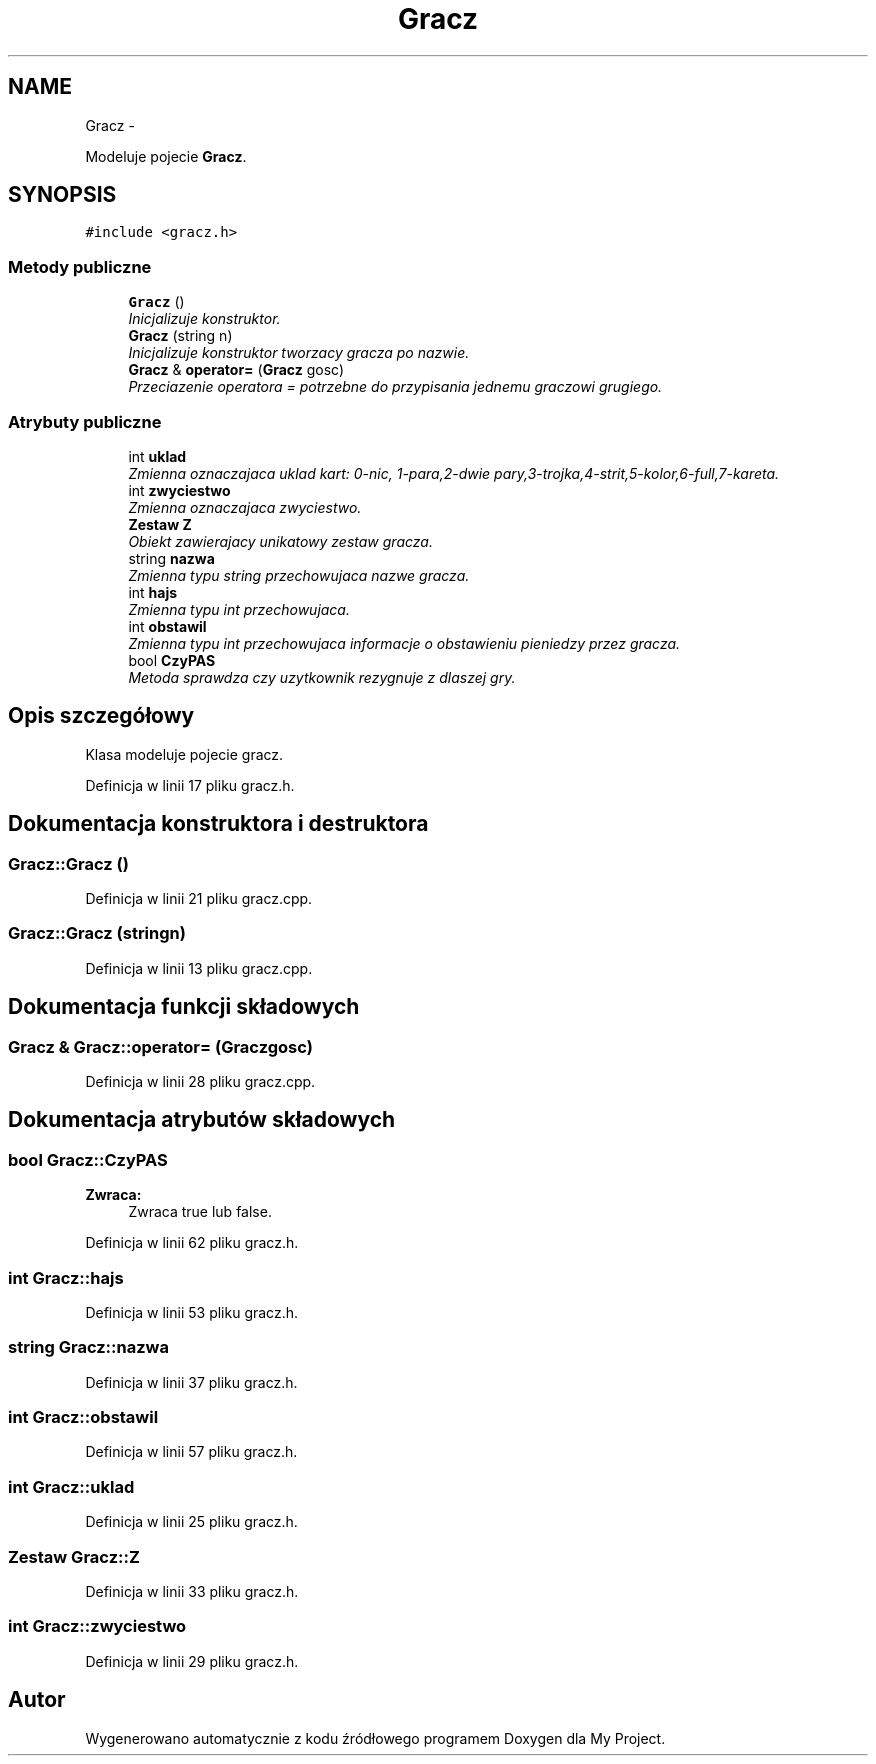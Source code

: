 .TH "Gracz" 3 "Śr, 11 cze 2014" "My Project" \" -*- nroff -*-
.ad l
.nh
.SH NAME
Gracz \- 
.PP
Modeluje pojecie \fBGracz\fP\&.  

.SH SYNOPSIS
.br
.PP
.PP
\fC#include <gracz\&.h>\fP
.SS "Metody publiczne"

.in +1c
.ti -1c
.RI "\fBGracz\fP ()"
.br
.RI "\fIInicjalizuje konstruktor\&. \fP"
.ti -1c
.RI "\fBGracz\fP (string n)"
.br
.RI "\fIInicjalizuje konstruktor tworzacy gracza po nazwie\&. \fP"
.ti -1c
.RI "\fBGracz\fP & \fBoperator=\fP (\fBGracz\fP gosc)"
.br
.RI "\fIPrzeciazenie operatora = potrzebne do przypisania jednemu graczowi grugiego\&. \fP"
.in -1c
.SS "Atrybuty publiczne"

.in +1c
.ti -1c
.RI "int \fBuklad\fP"
.br
.RI "\fIZmienna oznaczajaca uklad kart: 0-nic, 1-para,2-dwie pary,3-trojka,4-strit,5-kolor,6-full,7-kareta\&. \fP"
.ti -1c
.RI "int \fBzwyciestwo\fP"
.br
.RI "\fIZmienna oznaczajaca zwyciestwo\&. \fP"
.ti -1c
.RI "\fBZestaw\fP \fBZ\fP"
.br
.RI "\fIObiekt zawierajacy unikatowy zestaw gracza\&. \fP"
.ti -1c
.RI "string \fBnazwa\fP"
.br
.RI "\fIZmienna typu string przechowujaca nazwe gracza\&. \fP"
.ti -1c
.RI "int \fBhajs\fP"
.br
.RI "\fIZmienna typu int przechowujaca\&. \fP"
.ti -1c
.RI "int \fBobstawil\fP"
.br
.RI "\fIZmienna typu int przechowujaca informacje o obstawieniu pieniedzy przez gracza\&. \fP"
.ti -1c
.RI "bool \fBCzyPAS\fP"
.br
.RI "\fIMetoda sprawdza czy uzytkownik rezygnuje z dlaszej gry\&. \fP"
.in -1c
.SH "Opis szczegółowy"
.PP 
Klasa modeluje pojecie gracz\&. 
.PP
Definicja w linii 17 pliku gracz\&.h\&.
.SH "Dokumentacja konstruktora i destruktora"
.PP 
.SS "Gracz::Gracz ()"

.PP
Definicja w linii 21 pliku gracz\&.cpp\&.
.SS "Gracz::Gracz (stringn)"

.PP
Definicja w linii 13 pliku gracz\&.cpp\&.
.SH "Dokumentacja funkcji składowych"
.PP 
.SS "\fBGracz\fP & Gracz::operator= (\fBGracz\fPgosc)"

.PP
Definicja w linii 28 pliku gracz\&.cpp\&.
.SH "Dokumentacja atrybutów składowych"
.PP 
.SS "bool Gracz::CzyPAS"
\fBZwraca:\fP
.RS 4
Zwraca true lub false\&. 
.RE
.PP

.PP
Definicja w linii 62 pliku gracz\&.h\&.
.SS "int Gracz::hajs"

.PP
Definicja w linii 53 pliku gracz\&.h\&.
.SS "string Gracz::nazwa"

.PP
Definicja w linii 37 pliku gracz\&.h\&.
.SS "int Gracz::obstawil"

.PP
Definicja w linii 57 pliku gracz\&.h\&.
.SS "int Gracz::uklad"

.PP
Definicja w linii 25 pliku gracz\&.h\&.
.SS "\fBZestaw\fP Gracz::Z"

.PP
Definicja w linii 33 pliku gracz\&.h\&.
.SS "int Gracz::zwyciestwo"

.PP
Definicja w linii 29 pliku gracz\&.h\&.

.SH "Autor"
.PP 
Wygenerowano automatycznie z kodu źródłowego programem Doxygen dla My Project\&.
